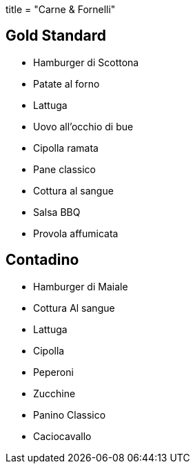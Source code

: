 +++
title = "Carne & Fornelli"
+++

== Gold Standard

- Hamburger di Scottona

- Patate al forno
- Lattuga
- Uovo all'occhio di bue
- Cipolla ramata

- Pane classico

- Cottura al sangue

- Salsa BBQ
- Provola affumicata


== Contadino

- Hamburger di Maiale

- Cottura Al sangue

- Lattuga
- Cipolla
- Peperoni
- Zucchine

- Panino Classico

- Caciocavallo

